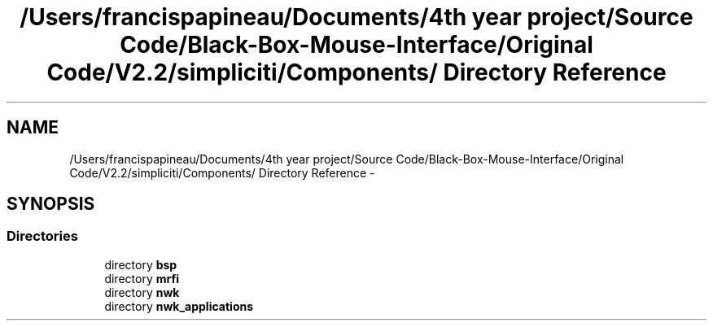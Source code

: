 .TH "/Users/francispapineau/Documents/4th year project/Source Code/Black-Box-Mouse-Interface/Original Code/V2.2/simpliciti/Components/ Directory Reference" 3 "Sat Jun 22 2013" "Version VER 0.0" "Chronos Ti - Original Firmware" \" -*- nroff -*-
.ad l
.nh
.SH NAME
/Users/francispapineau/Documents/4th year project/Source Code/Black-Box-Mouse-Interface/Original Code/V2.2/simpliciti/Components/ Directory Reference \- 
.SH SYNOPSIS
.br
.PP
.SS "Directories"

.in +1c
.ti -1c
.RI "directory \fBbsp\fP"
.br
.ti -1c
.RI "directory \fBmrfi\fP"
.br
.ti -1c
.RI "directory \fBnwk\fP"
.br
.ti -1c
.RI "directory \fBnwk_applications\fP"
.br
.in -1c
